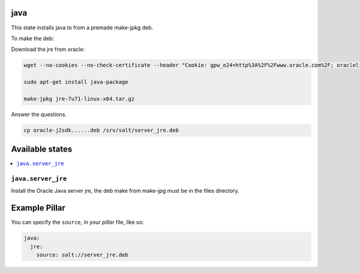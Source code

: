 java
====

This state installs java to from a premade make-jpkg deb.

To make the deb:

Download the jre from oracle:

.. code-block:: bash

    wget --no-cookies --no-check-certificate --header "Cookie: gpw_e24=http%3A%2F%2Fwww.oracle.com%2F; oraclelicense=accept-securebackup-cookie" http://download.oracle.com/otn-pub/java/jdk/7u71-b14/jre-7u71-linux-x64.tar.gz
    
    sudo apt-get install java-package
    
    make-jpkg jre-7u71-linux-x64.tar.gz
    
Answer the questions.

.. code-block:: bash
        
    cp oracle-j2sdk......deb /srv/salt/server_jre.deb


Available states
================

.. contents::
    :local:

``java.server_jre``
-------------------

Install the Oracle Java server jre, the deb make from make-jpg must be in the files directory.


Example Pillar
==============

You can specify the ``source``, in your `pillar` file, like so:

.. code-block:: yaml

    java:
      jre:
        source: salt://server_jre.deb
